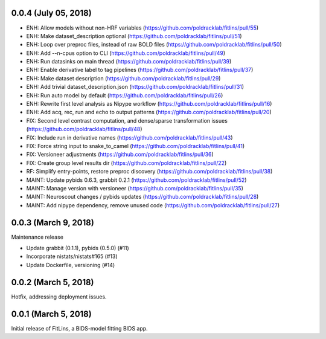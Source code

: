 0.0.4 (July 05, 2018)
=====================

* ENH: Allow models without non-HRF variables (https://github.com/poldracklab/fitlins/pull/55)
* ENH: Make dataset_description optional (https://github.com/poldracklab/fitlins/pull/51)
* ENH: Loop over preproc files, instead of raw BOLD files (https://github.com/poldracklab/fitlins/pull/50)
* ENH: Add --n-cpus option to CLI (https://github.com/poldracklab/fitlins/pull/49)
* ENH: Run datasinks on main thread (https://github.com/poldracklab/fitlins/pull/39)
* ENH: Enable derivative label to tag pipelines (https://github.com/poldracklab/fitlins/pull/37)
* ENH: Make dataset description (https://github.com/poldracklab/fitlins/pull/29)
* ENH: Add trivial dataset_description.json (https://github.com/poldracklab/fitlins/pull/31)
* ENH: Run auto model by default (https://github.com/poldracklab/fitlins/pull/26)
* ENH: Rewrite first level analysis as Nipype workflow (https://github.com/poldracklab/fitlins/pull/16)
* ENH: Add acq, rec, run and echo to output patterns (https://github.com/poldracklab/fitlins/pull/20)
* FIX: Second level contrast computation, and dense/sparse transformation issues (https://github.com/poldracklab/fitlins/pull/48)
* FIX: Include run in derivative names (https://github.com/poldracklab/fitlins/pull/43)
* FIX: Force string input to snake_to_camel (https://github.com/poldracklab/fitlins/pull/41)
* FIX: Versioneer adjustments (https://github.com/poldracklab/fitlins/pull/36)
* FIX: Create group level results dir (https://github.com/poldracklab/fitlins/pull/22)
* RF: Simplify entry-points, restore preproc discovery (https://github.com/poldracklab/fitlins/pull/38)
* MAINT: Update pybids 0.6.3, grabbit 0.2.1 (https://github.com/poldracklab/fitlins/pull/52)
* MAINT: Manage version with versioneer (https://github.com/poldracklab/fitlins/pull/35)
* MAINT: Neuroscout changes / pybids updates (https://github.com/poldracklab/fitlins/pull/28)
* MAINT: Add nipype dependency, remove unused code (https://github.com/poldracklab/fitlins/pull/27)


0.0.3 (March 9, 2018)
=====================

Maintenance release

* Update grabbit (0.1.1), pybids (0.5.0) (#11)
* Incorporate nistats/nistats#165 (#13)
* Update Dockerfile, versioning (#14)


0.0.2 (March 5, 2018)
=====================

Hotfix, addressing deployment issues.


0.0.1 (March 5, 2018)
=====================

Initial release of FitLins, a BIDS-model fitting BIDS app.
